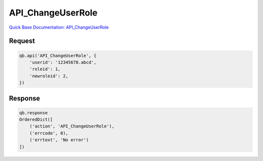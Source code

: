 API_ChangeUserRole
******************

`Quick Base Documentation: API_ChangeUserRole <https://help.quickbase.com/api-guide/change_user_role.html>`_

Request
^^^^^^^

.. code:: python

    qb.api('API_ChangeUserRole', {
        'userid': '12345678.abcd',
        'roleid': 1,
        'newroleid': 2,
    })

Response
^^^^^^^^

.. code:: python

    qb.response
    OrderedDict([
        ('action', 'API_ChangeUserRole'),
        ('errcode', 0),
        ('errtext', 'No error')
    ])
